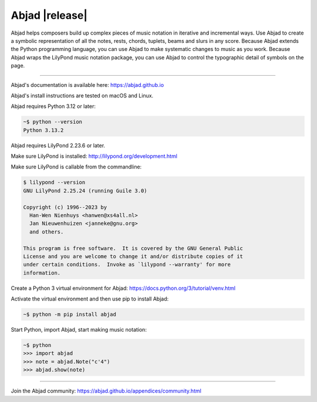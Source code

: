 Abjad |release|
===============

Abjad helps composers build up complex pieces of music notation in iterative
and incremental ways. Use Abjad to create a symbolic representation of all the
notes, rests, chords, tuplets, beams and slurs in any score. Because Abjad
extends the Python programming language, you can use Abjad to make systematic
changes to music as you work. Because Abjad wraps the LilyPond music notation
package, you can use Abjad to control the typographic detail of symbols on the
page.

..  image:: https://img.shields.io/badge/python-3.12-blue.svg
    :target: https://www.python.org/downloads/release/python-312/
    :alt: Python 3.12

..  image:: https://img.shields.io/badge/python-3.13-blue.svg
    :target: https://www.python.org/downloads/release/python-313/
    :alt: Python 3.13

..  image:: https://img.shields.io/pypi/v/abjad.svg?style=flat-square
    :target: https://pypi.python.org/pypi/abjad

..  image:: https://img.shields.io/pypi/dm/abjad.svg?style=flat-square
    :target: https://pypi.python.org/pypi/abjad

..  image:: https://img.shields.io/badge/code%20style-black-000000.svg
    :target: https://github.com/ambv/black

----

Abjad's documentation is available here: https://abjad.github.io

Abjad's install instructions are tested on macOS and Linux.

Abjad requires Python 3.12 or later:

..  code-block::

    ~$ python --version
    Python 3.13.2

Abjad requires LilyPond 2.23.6 or later.

Make sure LilyPond is installed:
http://lilypond.org/development.html

Make sure LilyPond is callable from the commandline:

..  code-block::

    $ lilypond --version
    GNU LilyPond 2.25.24 (running Guile 3.0)

    Copyright (c) 1996--2023 by
      Han-Wen Nienhuys <hanwen@xs4all.nl>
      Jan Nieuwenhuizen <janneke@gnu.org>
      and others.

    This program is free software.  It is covered by the GNU General Public
    License and you are welcome to change it and/or distribute copies of it
    under certain conditions.  Invoke as `lilypond --warranty' for more
    information.

Create a Python 3 virtual environment for Abjad:
https://docs.python.org/3/tutorial/venv.html

Activate the virtual environment and then use pip to install Abjad:

..  code-block::

    ~$ python -m pip install abjad

Start Python, import Abjad, start making music notation:

..  code-block::

    ~$ python
    >>> import abjad
    >>> note = abjad.Note("c'4")
    >>> abjad.show(note)

..
    ..  image:: hello.png

----

Join the Abjad community: https://abjad.github.io/appendices/community.html
